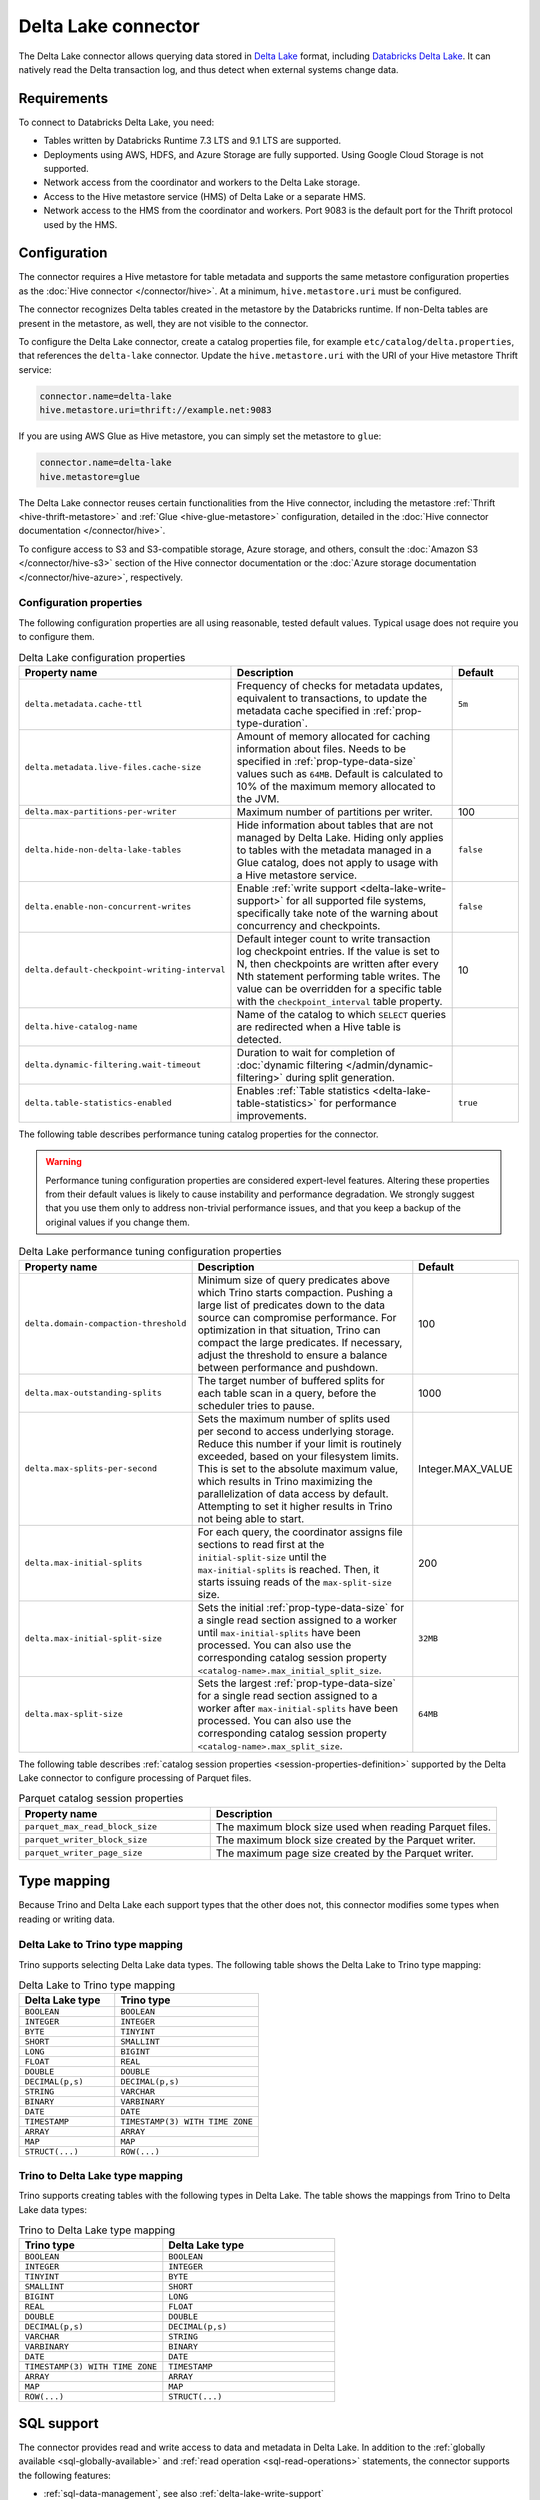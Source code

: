 ====================
Delta Lake connector
====================

.. raw:: html

  <img src="../_static/img/delta-lake.png" class="connector-logo">

The Delta Lake connector allows querying data stored in `Delta Lake
<https://delta.io>`_ format, including `Databricks Delta Lake
<https://docs.databricks.com/delta/index.html>`_. It can natively read the Delta
transaction log, and thus detect when external systems change data.

Requirements
------------

To connect to Databricks Delta Lake, you need:

* Tables written by Databricks Runtime 7.3 LTS and 9.1 LTS are supported.
* Deployments using AWS, HDFS, and Azure Storage are fully supported. Using
  Google Cloud Storage is not supported.
* Network access from the coordinator and workers to the Delta Lake storage.
* Access to the Hive metastore service (HMS) of Delta Lake or a separate HMS.
* Network access to the HMS from the coordinator and workers. Port 9083 is the
  default port for the Thrift protocol used by the HMS.

Configuration
-------------

The connector requires a Hive metastore for table metadata and supports the same
metastore configuration properties as the :doc:`Hive connector
</connector/hive>`. At a minimum, ``hive.metastore.uri`` must be configured.

The connector recognizes Delta tables created in the metastore by the Databricks
runtime. If non-Delta tables are present in the metastore, as well, they are not
visible to the connector.

To configure the Delta Lake connector, create a catalog properties file, for
example ``etc/catalog/delta.properties``, that references the ``delta-lake``
connector. Update the ``hive.metastore.uri`` with the URI of your Hive metastore
Thrift service:

.. code-block:: properties

    connector.name=delta-lake
    hive.metastore.uri=thrift://example.net:9083

If you are using AWS Glue as Hive metastore, you can simply set the metastore to
``glue``:

.. code-block:: properties

    connector.name=delta-lake
    hive.metastore=glue

The Delta Lake connector reuses certain functionalities from the Hive connector,
including the metastore :ref:`Thrift <hive-thrift-metastore>` and :ref:`Glue
<hive-glue-metastore>` configuration, detailed in the :doc:`Hive connector
documentation </connector/hive>`.

To configure access to S3 and S3-compatible storage, Azure storage, and others,
consult the :doc:`Amazon S3 </connector/hive-s3>` section of the Hive connector
documentation or the :doc:`Azure storage documentation </connector/hive-azure>`,
respectively.

Configuration properties
^^^^^^^^^^^^^^^^^^^^^^^^

The following configuration properties are all using reasonable, tested default
values. Typical usage does not require you to configure them.

.. list-table:: Delta Lake configuration properties
    :widths: 30, 55, 15
    :header-rows: 1

    * - Property name
      - Description
      - Default
    * - ``delta.metadata.cache-ttl``
      - Frequency of checks for metadata updates, equivalent to transactions, to
        update the metadata cache specified in :ref:`prop-type-duration`.
      - ``5m``
    * - ``delta.metadata.live-files.cache-size``
      - Amount of memory allocated for caching information about files. Needs
        to be specified in :ref:`prop-type-data-size` values such as ``64MB``.
        Default is calculated to 10% of the maximum memory allocated to the JVM.
      -
    * - ``delta.max-partitions-per-writer``
      - Maximum number of partitions per writer.
      - 100
    * - ``delta.hide-non-delta-lake-tables``
      - Hide information about tables that are not managed by Delta Lake. Hiding
        only applies to tables with the metadata managed in a Glue catalog, does
        not apply to usage with a Hive metastore service.
      - ``false``
    * - ``delta.enable-non-concurrent-writes``
      - Enable :ref:`write support <delta-lake-write-support>` for all
        supported file systems, specifically take note of the warning about
        concurrency and checkpoints.
      - ``false``
    * - ``delta.default-checkpoint-writing-interval``
      - Default integer count to write transaction log checkpoint entries. If
        the value is set to N, then checkpoints are written after every Nth
        statement performing table writes. The value can be overridden for a
        specific table with the ``checkpoint_interval`` table property.
      - 10
    * - ``delta.hive-catalog-name``
      - Name of the catalog to which ``SELECT`` queries are redirected when a
        Hive table is detected.
      -
    * - ``delta.dynamic-filtering.wait-timeout``
      - Duration to wait for completion of :doc:`dynamic filtering
        </admin/dynamic-filtering>` during split generation.
      -
    * - ``delta.table-statistics-enabled``
      - Enables :ref:`Table statistics <delta-lake-table-statistics>` for
        performance improvements.
      - ``true``

The following table describes performance tuning catalog properties for the
connector.

.. warning::

   Performance tuning configuration properties are considered expert-level
   features. Altering these properties from their default values is likely to
   cause instability and performance degradation. We strongly suggest that
   you use them only to address non-trivial performance issues, and that you
   keep a backup of the original values if you change them.

.. list-table:: Delta Lake performance tuning configuration properties
    :widths: 30, 50, 20
    :header-rows: 1

    * - Property name
      - Description
      - Default
    * - ``delta.domain-compaction-threshold``
      - Minimum size of query predicates above which Trino starts compaction.
        Pushing a large list of predicates down to the data source can
        compromise performance. For optimization in that situation, Trino can
        compact the large predicates. If necessary, adjust the threshold to
        ensure a balance between performance and pushdown.
      - 100
    * - ``delta.max-outstanding-splits``
      - The target number of buffered splits for each table scan in a query,
        before the scheduler tries to pause.
      - 1000
    * - ``delta.max-splits-per-second``
      - Sets the maximum number of splits used per second to access underlying
        storage. Reduce this number if your limit is routinely exceeded, based
        on your filesystem limits. This is set to the absolute maximum value,
        which results in Trino maximizing the parallelization of data access
        by default. Attempting to set it higher results in Trino not being
        able to start.
      - Integer.MAX_VALUE
    * - ``delta.max-initial-splits``
      - For each query, the coordinator assigns file sections to read first
        at the ``initial-split-size`` until the ``max-initial-splits`` is
        reached. Then, it starts issuing reads of the ``max-split-size`` size.
      - 200
    * - ``delta.max-initial-split-size``
      - Sets the initial :ref:`prop-type-data-size` for a single read section
        assigned to a worker until ``max-initial-splits`` have been processed.
        You can also use the corresponding catalog session property
        ``<catalog-name>.max_initial_split_size``.
      - ``32MB``
    * - ``delta.max-split-size``
      - Sets the largest :ref:`prop-type-data-size` for a single read section
        assigned to a worker after ``max-initial-splits`` have been processed.
        You can also use the corresponding catalog session property
        ``<catalog-name>.max_split_size``.
      - ``64MB``

The following table describes :ref:`catalog session properties
<session-properties-definition>` supported by the Delta Lake connector to
configure processing of Parquet files.

.. list-table:: Parquet catalog session properties
    :widths: 40, 60
    :header-rows: 1

    * - Property name
      - Description
    * - ``parquet_max_read_block_size``
      - The maximum block size used when reading Parquet files.
    * - ``parquet_writer_block_size``
      - The maximum block size created by the Parquet writer.
    * - ``parquet_writer_page_size``
      - The maximum page size created by the Parquet writer.

.. _delta-lake-type-mapping:

Type mapping
------------

Because Trino and Delta Lake each support types that the other does not, this
connector modifies some types when reading or writing data.

Delta Lake to Trino type mapping
^^^^^^^^^^^^^^^^^^^^^^^^^^^^^^^^

Trino supports selecting Delta Lake data types. The following table shows the
Delta Lake to Trino type mapping:

.. list-table:: Delta Lake to Trino type mapping
  :widths: 40, 60
  :header-rows: 1

  * - Delta Lake type
    - Trino type
  * - ``BOOLEAN``
    - ``BOOLEAN``
  * - ``INTEGER``
    - ``INTEGER``
  * - ``BYTE``
    - ``TINYINT``
  * - ``SHORT``
    - ``SMALLINT``
  * - ``LONG``
    - ``BIGINT``
  * - ``FLOAT``
    - ``REAL``
  * - ``DOUBLE``
    - ``DOUBLE``
  * - ``DECIMAL(p,s)``
    - ``DECIMAL(p,s)``
  * - ``STRING``
    - ``VARCHAR``
  * - ``BINARY``
    - ``VARBINARY``
  * - ``DATE``
    - ``DATE``
  * - ``TIMESTAMP``
    - ``TIMESTAMP(3) WITH TIME ZONE``
  * - ``ARRAY``
    - ``ARRAY``
  * - ``MAP``
    - ``MAP``
  * - ``STRUCT(...)``
    - ``ROW(...)``

Trino to Delta Lake type mapping
^^^^^^^^^^^^^^^^^^^^^^^^^^^^^^^^

Trino supports creating tables with the following types in Delta Lake. The table
shows the mappings from Trino to Delta Lake data types:


.. list-table:: Trino to Delta Lake type mapping
  :widths: 25, 30
  :header-rows: 1

  * - Trino type
    - Delta Lake type
  * - ``BOOLEAN``
    - ``BOOLEAN``
  * - ``INTEGER``
    - ``INTEGER``
  * - ``TINYINT``
    - ``BYTE``
  * - ``SMALLINT``
    - ``SHORT``
  * - ``BIGINT``
    - ``LONG``
  * - ``REAL``
    - ``FLOAT``
  * - ``DOUBLE``
    - ``DOUBLE``
  * - ``DECIMAL(p,s)``
    - ``DECIMAL(p,s)``
  * - ``VARCHAR``
    - ``STRING``
  * - ``VARBINARY``
    - ``BINARY``
  * - ``DATE``
    - ``DATE``
  * - ``TIMESTAMP(3) WITH TIME ZONE``
    - ``TIMESTAMP``
  * - ``ARRAY``
    - ``ARRAY``
  * - ``MAP``
    - ``MAP``
  * - ``ROW(...)``
    - ``STRUCT(...)``

.. _delta-lake-sql-support:

SQL support
-----------

The connector provides read and write access to data and metadata in
Delta Lake. In addition to the :ref:`globally available
<sql-globally-available>` and :ref:`read operation <sql-read-operations>`
statements, the connector supports the following features:

* :ref:`sql-data-management`, see also :ref:`delta-lake-write-support`
* :doc:`/sql/create-schema`, see also :ref:`delta-lake-create-schema`
* :doc:`/sql/create-table`, see also :ref:`delta-lake-create-table`
* :doc:`/sql/create-table-as`
* :doc:`/sql/drop-table`
* :doc:`/sql/alter-table`
* :doc:`/sql/drop-schema`
* :doc:`/sql/show-create-schema`
* :doc:`/sql/show-create-table`

.. _delta-lake-alter-table-execute:

ALTER TABLE EXECUTE
^^^^^^^^^^^^^^^^^^^

The connector supports the following commands for use with
:ref:`ALTER TABLE EXECUTE <alter-table-execute>`.

optimize
""""""""

The ``optimize`` command is used for rewriting the content
of the specified table so that it is merged into fewer but larger files.
In case that the table is partitioned, the data compaction
acts separately on each partition selected for optimization.
This operation improves read performance.

All files with a size below the optional ``file_size_threshold``
parameter (default value for the threshold is ``100MB``) are
merged:

.. code-block:: sql

    ALTER TABLE test_table EXECUTE optimize

The following statement merges files in a table that are
under 10 megabytes in size:

.. code-block:: sql

    ALTER TABLE test_table EXECUTE optimize(file_size_threshold => '10MB')

You can use a ``WHERE`` clause with the columns used to partition the table,
to filter which partitions are optimized:

.. code-block:: sql

    ALTER TABLE test_partitioned_table EXECUTE optimize
    WHERE partition_key = 1

.. _delta-lake-special-columns:

Special columns
^^^^^^^^^^^^^^^

In addition to the defined columns, the Delta Lake connector automatically
exposes metadata in a number of hidden columns in each table. You can use these
columns in your SQL statements like any other column, e.g., they can be selected
directly or used in conditional statements.

* ``$path``
    Full file system path name of the file for this row.

* ``$file_modified_time``
    Date and time of the last modification of the file for this row.

* ``$file_size``
    Size of the file for this row.

.. _delta-lake-create-schema:

Creating schemas
^^^^^^^^^^^^^^^^

The connector supports creating schemas. You can create a schema with or without
a specified location.

You can create a schema with the :doc:`/sql/create-schema` statement and the
``location`` schema property. Tables in this schema are located in a
subdirectory under the schema location. Data files for tables in this schema
using the default location are cleaned up if the table is dropped::

  CREATE SCHEMA delta.my_schema
  WITH (location = 's3://my-bucket/a/path');

Optionally, the location can be omitted. Tables in this schema must have a
location included when you create them. The data files for these tables are not
removed if the table is dropped::

  CREATE SCHEMA delta.my_schema;

.. _delta-lake-create-table:

Creating tables
^^^^^^^^^^^^^^^

When Delta tables exist in storage, but not in the metastore, Trino can be used
to register them::

  CREATE TABLE delta.default.my_table (
    dummy bigint
  )
  WITH (
    location = '...'
  )

Columns listed in the DDL, such as ``dummy`` in the preceeding example, are
ignored. The table schema is read from the transaction log, instead. If the
schema is changed by an external system, Trino automatically uses the new
schema.

If the specified location does not already contain a Delta table, the connector
automatically writes the initial transaction log entries and registers the table
in the metastore. As a result, any Databricks engine can write to the table::

   CREATE TABLE delta.default.new_table (id bigint, address varchar);

The Delta Lake connector also supports creating tables using the :doc:`CREATE
TABLE AS </sql/create-table-as>` syntax.

There are three table properties available for use in table creation.

.. list-table:: Delta Lake table properties
  :widths: 40, 60
  :header-rows: 1

  * - Property name
    - Description
  * - ``location``
    - File system location URI for the table.
  * - ``partitioned_by``
    - Set partition columns.
  * - ``checkpoint_interval``
    - Set the checkpoint interval in seconds.

The following example uses all three table properties::

  CREATE TABLE delta.default.my_partitioned_table
  WITH (
    location = 's3://my-bucket/a/path',
    partitioned_by = ARRAY['regionkey'],
    checkpoint_interval = 5
  )
  AS SELECT name, comment, regionkey FROM tpch.tiny.nation;

.. _delta-lake-write-support:

Updating data
^^^^^^^^^^^^^

You can use the connector to :doc:`/sql/insert`, :doc:`/sql/delete` and
:doc:`/sql/update` data in Delta Lake tables.

Write operations are supported for tables stored on the following systems:

* Azure ADLS Gen2

  Writes to the Azure ADLS Gen2 file system are enabled by default. Trino
  detects write collisions on ADLS Gen2 when writing from multiple Trino
  clusters, or from as any number of open source Delta Lake clusters.

* S3 and S3-compatible storage

  Writes to :doc:`Amazon S3 <hive-s3>` and S3-compatible storage must be enabled
  with the ``delta.enable-non-concurrent-writes`` property. Writes to S3 can
  safely be made from multiple Trino clusters, however write collisions are not
  detected when writing concurrently from other Delta Lake engines. You need to
  make sure that no concurrent data modifications are run to avoid data
  corruption.

Performance
-----------

The connector includes a number of performance improvements, detailed in the
following sections:

* Support for :doc:`write partitioning </admin/properties-write-partitioning>`.

.. _delta-lake-table-statistics:

Table statistics
^^^^^^^^^^^^^^^^

You can use :doc:`/sql/analyze` statements in Trino to populate the table
statistics in Delta Lake. Number of distinct values (NDV)
statistics are supported, while Minimum value, maximum value, and null value
count statistics are not supported. The :doc:`cost-based optimizer
</optimizer/cost-based-optimizations>` then uses these statistics to improve
query performance.

Extended statistics enable a broader set of optimizations, including join
reordering. The controlling catalog property ``delta.table-statistics-enabled``
is enabled by default. The equivalent :ref:`catalog session property
<session-properties-definition>` is ``statistics_enabled``.

Each ``ANALYZE`` statement updates the table statistics incrementally, so only
the data changed since the last ``ANALYZE`` is counted. The table statistics are
not automatically updated by write operations such as ``INSERT``, ``UPDATE``,
and ``DELETE``. You must manually run ``ANALYZE`` again to update the table
statistics.

To collect statistics for a table, execute the following statement::

  ANALYZE table_schema.table_name;

To gain the most benefit from cost-based optimizations, run periodic ``ANALYZE``
statements on every large table that is frequently queried.

Fine tuning
"""""""""""

The ``files_modified_after`` property is useful if you want to run the
``ANALYZE`` statement on a table that was previously analyzed. You can use it to
limit the amount of data used to generate the table statistics:

.. code-block:: SQL

  ANALYZE my_table WITH(files_modified_after = TIMESTAMP '2021-08-23
  16:43:01.321 Z')

As a result, only files newer than the specified time stamp are used in the
analysis.

You can also specify a set or subset of columns to analyze using the ``columns``
property:

.. code-block:: SQL

  ANALYZE my_table WITH(columns = ARRAY['nationkey', 'regionkey'])

To run ``ANALYZE`` with ``columns`` more than once, the next ``ANALYZE`` must
run on the same set or a subset of the original columns used.

To broaden the set of ``columns``, drop the statistics and reanalyze the table.

Disable and drop extended statistics
""""""""""""""""""""""""""""""""""""

You can disable extended statistics with the catalog configuration property
``delta.extended-statistics.enabled`` set to ``false``. Alternatively, you can
disable it for a session, with the :doc:`catalog session property
</sql/set-session>` ``extended_statistics_enabled`` set to ``false``.

If a table is changed with many delete and update operation, calling ``ANALYZE``
does not result in accurate statistics. To correct the statistics you have to
drop the extended stats and analyze table again.

Use the ``system.drop_extended_stats`` procedure in the catalog to drop the
extended statistics for a specified table in a specified schema:

.. code-block::

  CALL delta_catalog.system.drop_extended_stats('my_schema', 'my_table')


Memory usage
^^^^^^^^^^^^

The Delta Lake connector is memory intensive and the amount of required memory
grows with the size of Delta Lake transaction logs of any accessed tables. It is
important to take that into account when provisioning the coordinator.

You need to decrease memory usage by keeping the number of active data files in
table low by running ``OPTIMIZE`` and ``VACUUM`` in Delta Lake regularly.

.. _delta-lake-vacuum:

``VACUUM``
""""""""""

The ``VACUUM`` procedure removes all old files that are not in the transaction
log, as well as files that are not needed to read table snapshots newer than the
current time minus the retention period defined by the ``retention period``
parameter.

Users with ``INSERT`` and ``DELETE`` permissions on a table can run ``VACUUM``
as follows:

.. code-block:: shell

  CALL mydeltacatalog.system.vacuum('myschemaname', 'mytablename', '7d');

All parameters are required, and must be presented in the following order:

* Schema name
* Table name
* Retention period

The ``delta.vacuum.min_retention`` config property provides a safety
measure to ensure that files are retained as expected.  The minimum value for
this property is ``0s``. There is a minimum retention session property as well,
``vacuum_min_retention``.

Memory monitoring
"""""""""""""""""

When using the Delta Lake connector you need to monitor memory usage on the
coordinator. Specifically monitor JVM heap utilization using standard tools as
part of routine operation of the cluster.

A good proxy for memory usage is the cache utilization of Delta Lake caches. It
is exposed by the connector with the
``plugin.deltalake.transactionlog:name=<catalog-name>,type=transactionlogaccess``
JMX bean.

You can access it with any standard monitoring software with JMX support, or use
the :doc:`/connector/jmx` with the following query::

  SELECT * FROM jmx.current."*.plugin.deltalake.transactionlog:name=<catalog-name>,type=transactionlogaccess"

Following is an example result:

.. code-block:: text

  datafilemetadatacachestats.hitrate      | 0.97
  datafilemetadatacachestats.missrate     | 0.03
  datafilemetadatacachestats.requestcount | 3232
  metadatacachestats.hitrate              | 0.98
  metadatacachestats.missrate             | 0.02
  metadatacachestats.requestcount         | 6783
  node                                    | trino-master
  object_name                             | io.trino.plugin.deltalake.transactionlog:type=TransactionLogAccess,name=delta

In a healthy system both ``datafilemetadatacachestats.hitrate`` and
``metadatacachestats.hitrate`` are close to ``1.0``.
